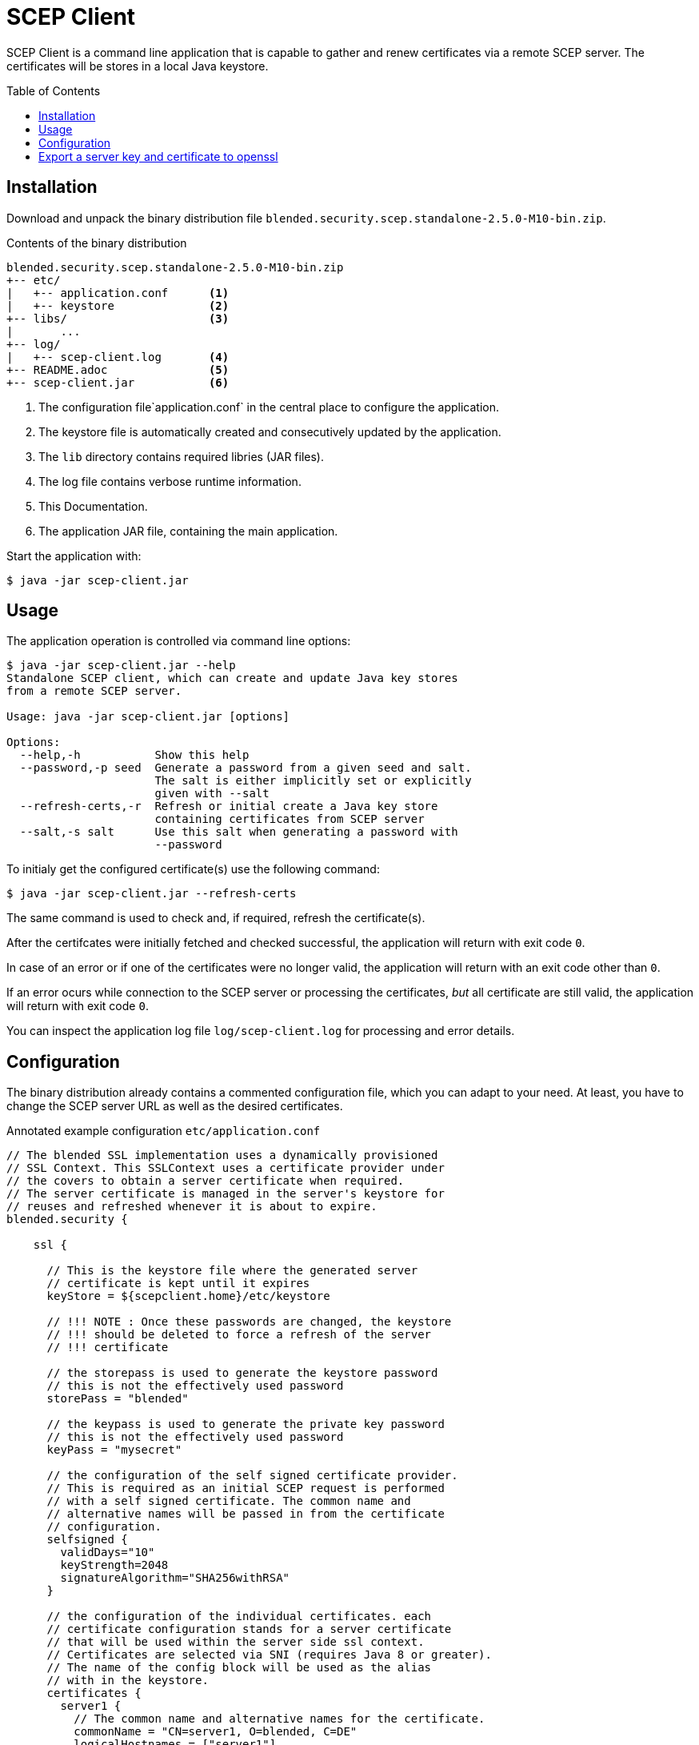 = SCEP Client
:scepclient: SCEP Client
:version: 2.5.0-M10
:binpack: blended.security.scep.standalone-{version}-bin.zip
:toc:
:toc-placement: preamble

{scepclient} is a command line application that is capable to gather and renew certificates via a remote SCEP server. The certificates will be stores in a local Java keystore.

== Installation

Download and unpack the binary distribution file `{binpack}`.

.Contents of the binary distribution
[subs="attributes,verbatim"]
----
{binpack}
+-- etc/
|   +-- application.conf      <1>
|   +-- keystore              <2>
+-- libs/                     <3>
|       ...
+-- log/
|   +-- scep-client.log       <4>
+-- README.adoc               <5>
+-- scep-client.jar           <6>
----

<1> The configuration file`application.conf` in the central place to configure the application.
<2> The keystore file is automatically created and consecutively updated by the application.
<3> The `lib` directory contains required libries (JAR files).
<4> The log file contains verbose runtime information.
<5> This Documentation.
<6> The application JAR file, containing the main application.


Start the application with:

----
$ java -jar scep-client.jar
----

== Usage

The application operation is controlled via command line options:

----
$ java -jar scep-client.jar --help
Standalone SCEP client, which can create and update Java key stores
from a remote SCEP server.

Usage: java -jar scep-client.jar [options]

Options:
  --help,-h           Show this help
  --password,-p seed  Generate a password from a given seed and salt.
                      The salt is either implicitly set or explicitly
                      given with --salt
  --refresh-certs,-r  Refresh or initial create a Java key store
                      containing certificates from SCEP server
  --salt,-s salt      Use this salt when generating a password with
                      --password
----

To initialy get the configured certificate(s) use the following command:

----
$ java -jar scep-client.jar --refresh-certs
----

The same command is used to check and, if required, refresh the certificate(s).

After the certifcates were initially fetched and checked successful, the application will return with exit code `0`.

In case of an error or if one of the certificates were no longer valid, the application will return with an exit code other than `0`.

If an error ocurs while connection to the SCEP server or processing the certificates, _but_ all certificate are still valid, the application will return with exit code `0`.

You can inspect the application log file `log/scep-client.log` for processing and error details.

== Configuration

The binary distribution already contains a commented configuration file, which you can adapt to your need.
At least, you have to change the SCEP server URL as well as the desired certificates.

.Annotated example configuration `etc/application.conf`
----
// The blended SSL implementation uses a dynamically provisioned
// SSL Context. This SSLContext uses a certificate provider under
// the covers to obtain a server certificate when required.
// The server certificate is managed in the server's keystore for
// reuses and refreshed whenever it is about to expire.
blended.security {

    ssl {

      // This is the keystore file where the generated server
      // certificate is kept until it expires
      keyStore = ${scepclient.home}/etc/keystore

      // !!! NOTE : Once these passwords are changed, the keystore
      // !!! should be deleted to force a refresh of the server
      // !!! certificate

      // the storepass is used to generate the keystore password
      // this is not the effectively used password
      storePass = "blended"

      // the keypass is used to generate the private key password
      // this is not the effectively used password
      keyPass = "mysecret"

      // the configuration of the self signed certificate provider.
      // This is required as an initial SCEP request is performed
      // with a self signed certificate. The common name and
      // alternative names will be passed in from the certificate
      // configuration.
      selfsigned {
        validDays="10"
        keyStrength=2048
        signatureAlgorithm="SHA256withRSA"
      }

      // the configuration of the individual certificates. each
      // certificate configuration stands for a server certificate
      // that will be used within the server side ssl context.
      // Certificates are selected via SNI (requires Java 8 or greater).
      // The name of the config block will be used as the alias
      // with in the keystore.
      certificates {
        server1 {
          // The common name and alternative names for the certificate.
          commonName = "CN=server1, O=blended, C=DE"
          logicalHostnames = ["server1"]

          // The certificate provider used for provisioning certificates.
          // The provider 'default' will use self signed certificates;
          // the provider 'scep' we use a SCEP enabled server
          // to automatically provision server certifacates via SCEP.
          provider = "scep"

          // The amout of days before an certificate expiry the server
          // will try to refresh the certificate.
          // default: 10
          # minValidDays = 10
        }
      }
    }

    scep {
      scepUrl = "http://scep.server.url"

      // The profile, if required by the SCEP server (if unsure,
      // contact the SCEP administrator)
      // default : None
      # scepProfile =

      // The length of the key to sign requests sent to the SCEP server
      // default: 2048
      # keyLength = 2048

      // The signature algorithm to sign requests sent to the SCEP server
      // default: "SHA1withRSA"
      # csrSignAlgorithm = "SHA1withRSA"

      // The challenge password required by the SCEP server
      // default: None
      scepChallenge = "password"
    }
  }
----

== Export a server key and certificate to openssl

To use some server keys in other applications, e.g. openssl, you can convert the  keystore at `<scepclient-home>/etc/keystore` (which is in the proprietary JKS format) into the standardized format https://en.wikipedia.org/wiki/PKCS_12[PKCS#12].

The `keytool` is part of each Oracle Java distribution, and can be found under ``${JAVA_HOME}/bin/keytool`.

.Extract server key `<jkskeyalias>` into a PKCS#12 keystore
----
$ keytool -importkeystore \
-srckeystore <scepclient-home>/etc/keystore \
-destkeystore keystore.p12 -deststoretype PKCS12 \
-srcalias <jkskeyalias> \
-deststorepass <password> -destkeypass <password>
----

After than you can further process the `keystore.p12` with openssl.

.Export certificate from a PKCS#12 keystore
----
$ openssl pkcs12 -in keystore.p12  -nokeys -out cert.pem
----

.Export the private key from a PKCS#12 keystore
----
$ openssl pkcs12 -in keystore.p12  -nodes -nocerts -out key.pem
----
